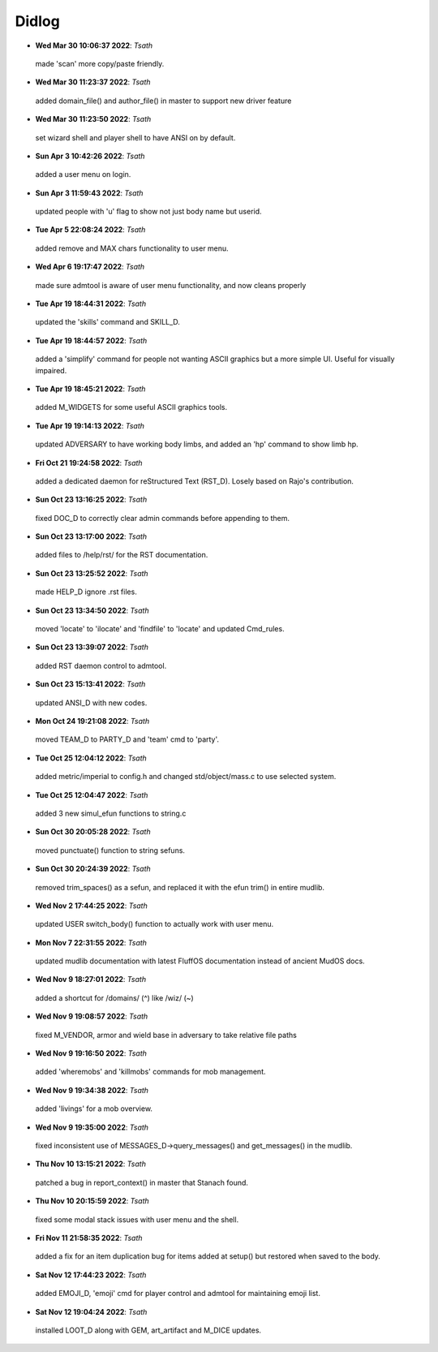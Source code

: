 ======
Didlog
======

- **Wed Mar 30 10:06:37 2022**: *Tsath*
 made 'scan' more copy/paste friendly.
- **Wed Mar 30 11:23:37 2022**: *Tsath*
 added domain_file() and author_file() in master to support new driver feature
- **Wed Mar 30 11:23:50 2022**: *Tsath*
 set wizard shell and player shell to have ANSI on by default.
- **Sun Apr  3 10:42:26 2022**: *Tsath*
 added a user menu on login.
- **Sun Apr  3 11:59:43 2022**: *Tsath*
 updated people with 'u' flag to show not just body name but userid.
- **Tue Apr  5 22:08:24 2022**: *Tsath*
 added remove and MAX chars functionality to user menu.
- **Wed Apr  6 19:17:47 2022**: *Tsath*
 made sure admtool is aware of user menu functionality, and now cleans properly
- **Tue Apr 19 18:44:31 2022**: *Tsath*
 updated the 'skills' command and SKILL_D.
- **Tue Apr 19 18:44:57 2022**: *Tsath*
 added a 'simplify' command for people not wanting ASCII graphics but a more simple UI. Useful for visually impaired.
- **Tue Apr 19 18:45:21 2022**: *Tsath*
 added M_WIDGETS for some useful ASCII graphics tools.
- **Tue Apr 19 19:14:13 2022**: *Tsath*
 updated ADVERSARY to have working body limbs, and added an 'hp' command to show limb hp.
- **Fri Oct 21 19:24:58 2022**: *Tsath*
 added a dedicated daemon for reStructured Text (RST_D). Losely based on Rajo's contribution.
- **Sun Oct 23 13:16:25 2022**: *Tsath*
 fixed DOC_D to correctly clear admin commands before appending to them.
- **Sun Oct 23 13:17:00 2022**: *Tsath*
 added files to /help/rst/ for the RST documentation.
- **Sun Oct 23 13:25:52 2022**: *Tsath*
 made HELP_D ignore .rst files.
- **Sun Oct 23 13:34:50 2022**: *Tsath*
 moved 'locate' to 'ilocate' and 'findfile' to 'locate' and updated Cmd_rules.
- **Sun Oct 23 13:39:07 2022**: *Tsath*
 added RST daemon control to admtool.
- **Sun Oct 23 15:13:41 2022**: *Tsath*
 updated ANSI_D with new codes.
- **Mon Oct 24 19:21:08 2022**: *Tsath*
 moved TEAM_D to PARTY_D and 'team' cmd to 'party'.
- **Tue Oct 25 12:04:12 2022**: *Tsath*
 added metric/imperial to config.h and changed std/object/mass.c to use selected system.
- **Tue Oct 25 12:04:47 2022**: *Tsath*
 added 3 new simul_efun functions to string.c
- **Sun Oct 30 20:05:28 2022**: *Tsath*
 moved punctuate() function to string sefuns.
- **Sun Oct 30 20:24:39 2022**: *Tsath*
 removed trim_spaces() as a sefun, and replaced it with the efun trim() in entire mudlib.
- **Wed Nov  2 17:44:25 2022**: *Tsath*
 updated USER switch_body() function to actually work with user menu.
- **Mon Nov  7 22:31:55 2022**: *Tsath*
 updated mudlib documentation with latest FluffOS documentation instead of ancient MudOS docs.
- **Wed Nov  9 18:27:01 2022**: *Tsath*
 added a shortcut for /domains/ (^) like /wiz/ (~)
- **Wed Nov  9 19:08:57 2022**: *Tsath*
 fixed M_VENDOR, armor and wield base in adversary to take relative file paths
- **Wed Nov  9 19:16:50 2022**: *Tsath*
 added 'wheremobs' and 'killmobs' commands for mob management.
- **Wed Nov  9 19:34:38 2022**: *Tsath*
 added 'livings' for a mob overview.
- **Wed Nov  9 19:35:00 2022**: *Tsath*
 fixed inconsistent use of MESSAGES_D->query_messages() and get_messages() in the mudlib.
- **Thu Nov 10 13:15:21 2022**: *Tsath*
 patched a bug in report_context() in master that Stanach found.
- **Thu Nov 10 20:15:59 2022**: *Tsath*
 fixed some modal stack issues with user menu and the shell.
- **Fri Nov 11 21:58:35 2022**: *Tsath*
 added a fix for an item duplication bug for items added at setup() but restored when saved to the body.
- **Sat Nov 12 17:44:23 2022**: *Tsath*
 added EMOJI_D, 'emoji' cmd for player control and admtool for maintaining emoji list.
- **Sat Nov 12 19:04:24 2022**: *Tsath*
 installed LOOT_D along with GEM, art_artifact and M_DICE updates.

